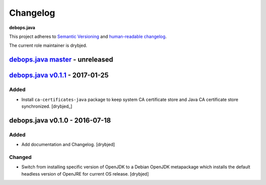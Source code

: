 Changelog
=========

**debops.java**

This project adheres to `Semantic Versioning <http://semver.org/spec/v2.0.0.html>`_
and `human-readable changelog <http://keepachangelog.com/>`_.

The current role maintainer is drybjed.


`debops.java master`_ - unreleased
----------------------------------

.. _debops.java master: https://github.com/debops/ansible-java/compare/v0.1.1...master


`debops.java v0.1.1`_ - 2017-01-25
----------------------------------

.. _debops.java v0.1.1: https://github.com/debops/ansible-java/compare/v0.1.0...v0.1.1

Added
~~~~~

- Install ``ca-certificates-java`` package to keep system CA certificate store
  and Java CA certificate store synchronized. [drybjed_]


debops.java v0.1.0 - 2016-07-18
-------------------------------

Added
~~~~~

- Add documentation and Changelog. [drybjed]

Changed
~~~~~~~

- Switch from installing specific version of OpenJDK to a Debian OpenJDK
  metapackage which installs the default headless version of OpenJRE for
  current OS release. [drybjed]
